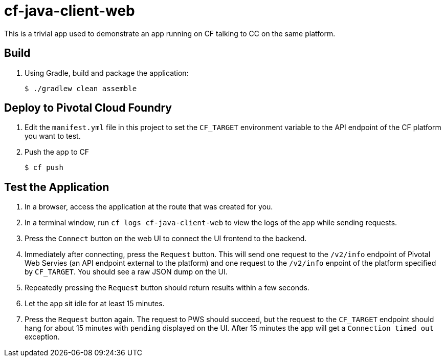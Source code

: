= cf-java-client-web

This is a trivial app used to demonstrate an app running on CF talking to CC on the same platform.

== Build

. Using Gradle, build and package the application:
+
----
$ ./gradlew clean assemble
----
+


== Deploy to Pivotal Cloud Foundry

. Edit the `manifest.yml` file in this project to set the `CF_TARGET` environment variable to the API endpoint of the CF platform you want to test.

. Push the app to CF
+
----
$ cf push
----

== Test the Application

. In a browser, access the  application at the route that was created for you.
. In a terminal window, run `cf logs cf-java-client-web` to view the logs of the app while sending requests.
. Press the `Connect` button on the web UI to connect the UI frontend to the backend.
. Immediately after connecting, press the `Request` button. This will send one request to the `/v2/info` endpoint of Pivotal Web Servies (an API endpoint external to the platform) and one request to the `/v2/info` enpoint of the platform specified by `CF_TARGET`. You should see a raw JSON dump on the UI.
. Repeatedly pressing the `Request` button should return results within a few seconds.
. Let the app sit idle for at least 15 minutes.
. Press the `Request` button again. The request to PWS should succeed, but the request to the `CF_TARGET` endpoint should hang for about 15 minutes with `pending` displayed on the UI. After 15 minutes the app will get a `Connection timed out` exception.